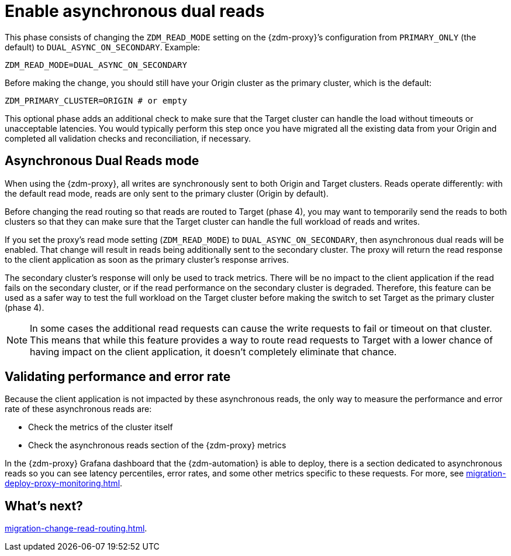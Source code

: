 = Enable asynchronous dual reads

This phase consists of changing the `ZDM_READ_MODE` setting on the {zdm-proxy}’s configuration from `PRIMARY_ONLY` (the default) to `DUAL_ASYNC_ON_SECONDARY`. Example:

```yml
ZDM_READ_MODE=DUAL_ASYNC_ON_SECONDARY
```

Before making the change, you should still have your Origin cluster as the primary cluster, which is the default:

```yml
ZDM_PRIMARY_CLUSTER=ORIGIN # or empty
```

This optional phase adds an additional check to make sure that the Target cluster can handle the load without timeouts or unacceptable latencies. You would typically perform this step once you have migrated all the existing data from your Origin and completed all validation checks and reconciliation, if necessary.

== Asynchronous Dual Reads mode

When using the {zdm-proxy}, all writes are synchronously sent to both Origin and Target clusters. Reads operate differently: with the default read mode, reads are only sent to the primary cluster (Origin by default). 

Before changing the read routing so that reads are routed to Target (phase 4), you may want to temporarily send the reads to both clusters so that they can make sure that the Target cluster can handle the full workload of reads and writes.

If you set the proxy's read mode setting (`ZDM_READ_MODE`) to `DUAL_ASYNC_ON_SECONDARY`, then asynchronous dual reads will be enabled. That change will result in reads being additionally sent to the secondary cluster. The proxy will return the read response to the client application as soon as the primary cluster's response arrives. 

The secondary cluster's response will only be used to track metrics. There will be no impact to the client application if the read fails on the secondary cluster, or if the read performance on the secondary cluster is degraded. Therefore, this feature can be used as a safer way to test the full workload on the Target cluster before making the switch to set Target as the primary cluster (phase 4).

[NOTE]
====
In some cases the additional read requests can cause the write requests to fail or timeout on that cluster. This means that while this feature provides a way to route read requests to Target with a lower chance of having impact on the client application, it doesn't completely eliminate that chance.
====

== Validating performance and error rate

Because the client application is not impacted by these asynchronous reads, the only way to measure the performance and error rate of these asynchronous reads are:

* Check the metrics of the cluster itself
* Check the asynchronous reads section of the {zdm-proxy} metrics

In the {zdm-proxy} Grafana dashboard that the {zdm-automation} is able to deploy, there is a section dedicated to asynchronous reads so you can see latency percentiles, error rates, and some other metrics specific to these requests. For more, see xref:migration-deploy-proxy-monitoring.adoc[].

== What's next? 

xref:migration-change-read-routing.adoc[].

